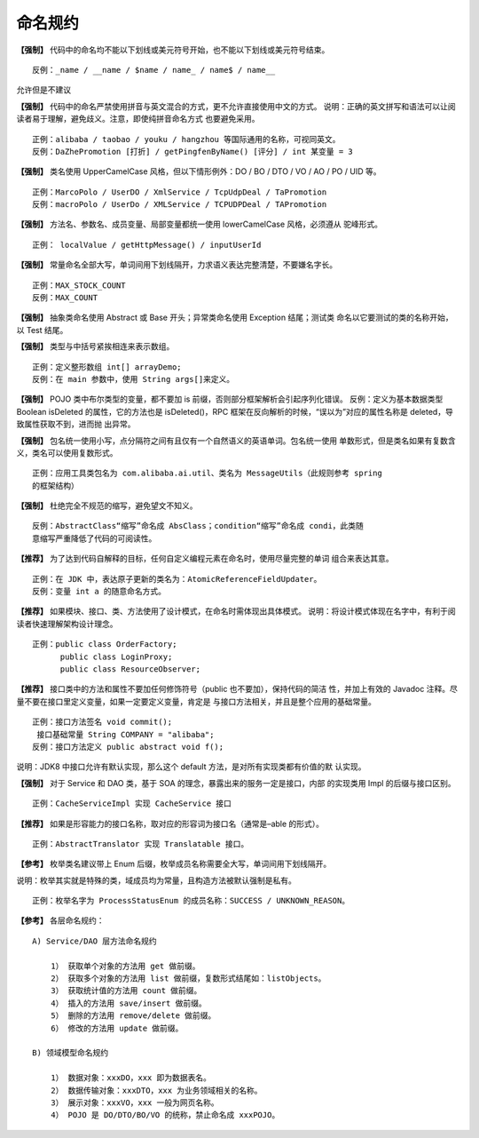 命名规约
==========

**【强制】** 代码中的命名均不能以下划线或美元符号开始，也不能以下划线或美元符号结束。

::

    反例：_name / __name / $name / name_ / name$ / name__

允许但是不建议

**【强制】** 代码中的命名严禁使用拼音与英文混合的方式，更不允许直接使用中文的方式。
说明：正确的英文拼写和语法可以让阅读者易于理解，避免歧义。注意，即使纯拼音命名方式
也要避免采用。

::

    正例：alibaba / taobao / youku / hangzhou 等国际通用的名称，可视同英文。
    反例：DaZhePromotion [打折] / getPingfenByName() [评分] / int 某变量 = 3


**【强制】** 类名使用 UpperCamelCase 风格，但以下情形例外：DO / BO / DTO / VO / AO /
PO / UID 等。

::

    正例：MarcoPolo / UserDO / XmlService / TcpUdpDeal / TaPromotion
    反例：macroPolo / UserDo / XMLService / TCPUDPDeal / TAPromotion

**【强制】** 方法名、参数名、成员变量、局部变量都统一使用 lowerCamelCase 风格，必须遵从
驼峰形式。

::

    正例： localValue / getHttpMessage() / inputUserId

**【强制】** 常量命名全部大写，单词间用下划线隔开，力求语义表达完整清楚，不要嫌名字长。

::

    正例：MAX_STOCK_COUNT
    反例：MAX_COUNT


**【强制】** 抽象类命名使用 Abstract 或 Base 开头；异常类命名使用 Exception 结尾；测试类
命名以它要测试的类的名称开始，以 Test 结尾。


**【强制】** 类型与中括号紧挨相连来表示数组。

::

    正例：定义整形数组 int[] arrayDemo;
    反例：在 main 参数中，使用 String args[]来定义。

**【强制】** POJO 类中布尔类型的变量，都不要加 is 前缀，否则部分框架解析会引起序列化错误。
反例：定义为基本数据类型 Boolean isDeleted 的属性，它的方法也是 isDeleted()，RPC
框架在反向解析的时候，“误以为”对应的属性名称是 deleted，导致属性获取不到，进而抛
出异常。


**【强制】** 包名统一使用小写，点分隔符之间有且仅有一个自然语义的英语单词。包名统一使用
单数形式，但是类名如果有复数含义，类名可以使用复数形式。

::

    正例：应用工具类包名为 com.alibaba.ai.util、类名为 MessageUtils（此规则参考 spring
    的框架结构）

**【强制】** 杜绝完全不规范的缩写，避免望文不知义。

::

    反例：AbstractClass“缩写”命名成 AbsClass；condition“缩写”命名成 condi，此类随
    意缩写严重降低了代码的可阅读性。


**【推荐】** 为了达到代码自解释的目标，任何自定义编程元素在命名时，使用尽量完整的单词
组合来表达其意。

::

    正例：在 JDK 中，表达原子更新的类名为：AtomicReferenceFieldUpdater。
    反例：变量 int a 的随意命名方式。


**【推荐】** 如果模块、接口、类、方法使用了设计模式，在命名时需体现出具体模式。
说明：将设计模式体现在名字中，有利于阅读者快速理解架构设计理念。

::

    正例：public class OrderFactory;
          public class LoginProxy;
          public class ResourceObserver;

**【推荐】** 接口类中的方法和属性不要加任何修饰符号（public 也不要加），保持代码的简洁
性，并加上有效的 Javadoc 注释。尽量不要在接口里定义变量，如果一定要定义变量，肯定是
与接口方法相关，并且是整个应用的基础常量。

::

    正例：接口方法签名 void commit();
     接口基础常量 String COMPANY = "alibaba";
    反例：接口方法定义 public abstract void f();

说明：JDK8 中接口允许有默认实现，那么这个 default 方法，是对所有实现类都有价值的默
认实现。

**【强制】** 对于 Service 和 DAO 类，基于 SOA 的理念，暴露出来的服务一定是接口，内部
的实现类用 Impl 的后缀与接口区别。

::

    正例：CacheServiceImpl 实现 CacheService 接口

**【推荐】** 如果是形容能力的接口名称，取对应的形容词为接口名（通常是–able 的形式）。

::

    正例：AbstractTranslator 实现 Translatable 接口。

**【参考】** 枚举类名建议带上 Enum 后缀，枚举成员名称需要全大写，单词间用下划线隔开。

说明：枚举其实就是特殊的类，域成员均为常量，且构造方法被默认强制是私有。

::

    正例：枚举名字为 ProcessStatusEnum 的成员名称：SUCCESS / UNKNOWN_REASON。

**【参考】** 各层命名规约：

::

    A) Service/DAO 层方法命名规约

        1） 获取单个对象的方法用 get 做前缀。
        2） 获取多个对象的方法用 list 做前缀，复数形式结尾如：listObjects。
        3） 获取统计值的方法用 count 做前缀。
        4） 插入的方法用 save/insert 做前缀。
        5） 删除的方法用 remove/delete 做前缀。
        6） 修改的方法用 update 做前缀。

    B) 领域模型命名规约

        1） 数据对象：xxxDO，xxx 即为数据表名。
        2） 数据传输对象：xxxDTO，xxx 为业务领域相关的名称。
        3） 展示对象：xxxVO，xxx 一般为网页名称。
        4） POJO 是 DO/DTO/BO/VO 的统称，禁止命名成 xxxPOJO。